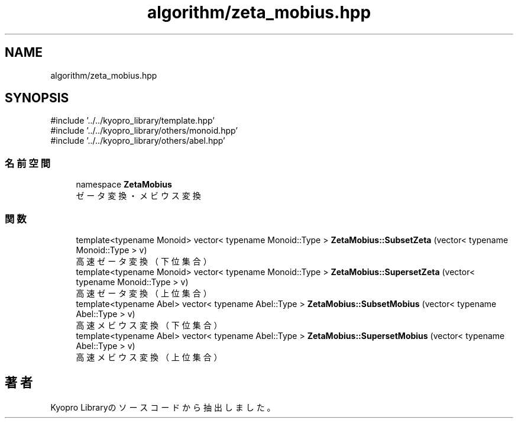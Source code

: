 .TH "algorithm/zeta_mobius.hpp" 3 "Kyopro Library" \" -*- nroff -*-
.ad l
.nh
.SH NAME
algorithm/zeta_mobius.hpp
.SH SYNOPSIS
.br
.PP
\fR#include '\&.\&./\&.\&./kyopro_library/template\&.hpp'\fP
.br
\fR#include '\&.\&./\&.\&./kyopro_library/others/monoid\&.hpp'\fP
.br
\fR#include '\&.\&./\&.\&./kyopro_library/others/abel\&.hpp'\fP
.br

.SS "名前空間"

.in +1c
.ti -1c
.RI "namespace \fBZetaMobius\fP"
.br
.RI "ゼータ変換・メビウス変換 "
.in -1c
.SS "関数"

.in +1c
.ti -1c
.RI "template<typename Monoid> vector< typename Monoid::Type > \fBZetaMobius::SubsetZeta\fP (vector< typename Monoid::Type > v)"
.br
.RI "高速ゼータ変換（下位集合） "
.ti -1c
.RI "template<typename Monoid> vector< typename Monoid::Type > \fBZetaMobius::SupersetZeta\fP (vector< typename Monoid::Type > v)"
.br
.RI "高速ゼータ変換（上位集合） "
.ti -1c
.RI "template<typename Abel> vector< typename Abel::Type > \fBZetaMobius::SubsetMobius\fP (vector< typename Abel::Type > v)"
.br
.RI "高速メビウス変換（下位集合） "
.ti -1c
.RI "template<typename Abel> vector< typename Abel::Type > \fBZetaMobius::SupersetMobius\fP (vector< typename Abel::Type > v)"
.br
.RI "高速メビウス変換（上位集合） "
.in -1c
.SH "著者"
.PP 
 Kyopro Libraryのソースコードから抽出しました。
